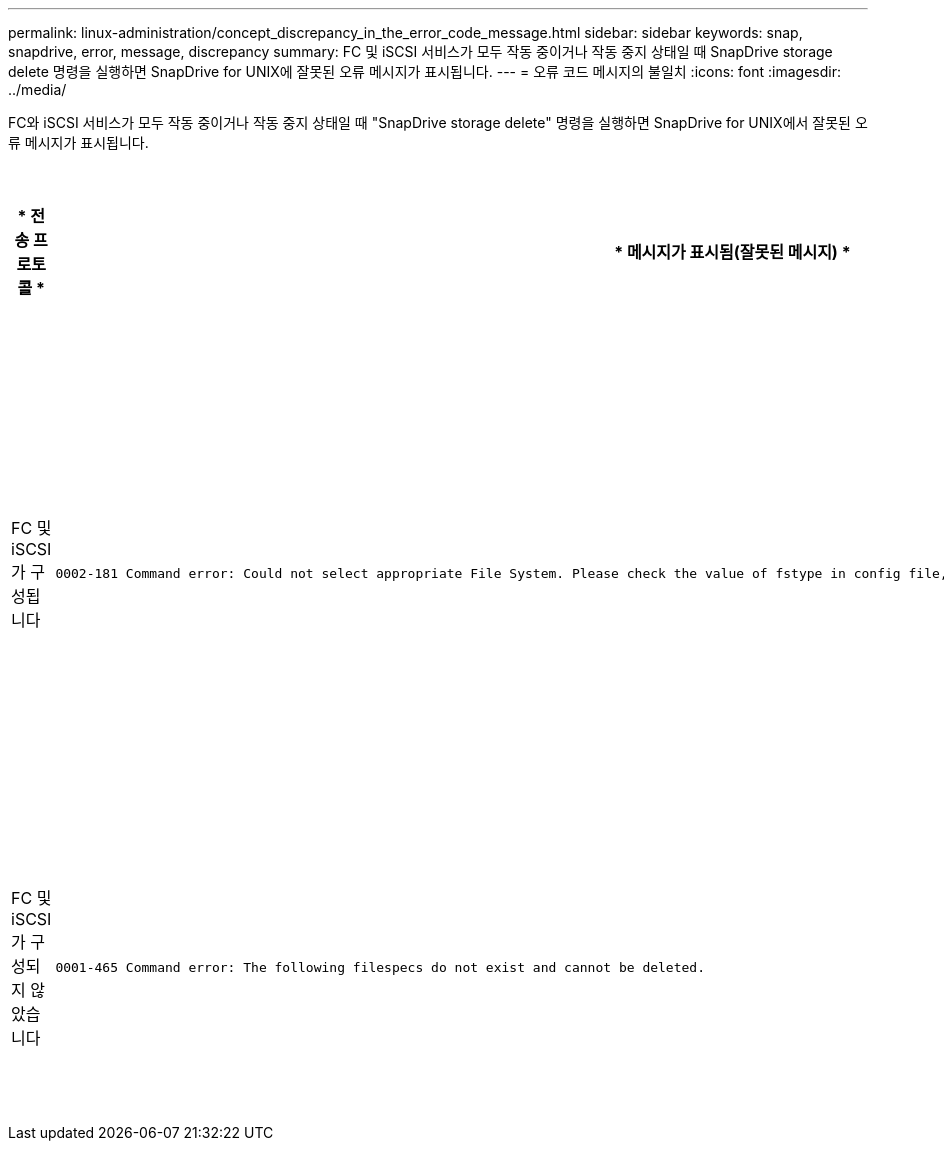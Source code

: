 ---
permalink: linux-administration/concept_discrepancy_in_the_error_code_message.html 
sidebar: sidebar 
keywords: snap, snapdrive, error, message, discrepancy 
summary: FC 및 iSCSI 서비스가 모두 작동 중이거나 작동 중지 상태일 때 SnapDrive storage delete 명령을 실행하면 SnapDrive for UNIX에 잘못된 오류 메시지가 표시됩니다. 
---
= 오류 코드 메시지의 불일치
:icons: font
:imagesdir: ../media/


[role="lead"]
FC와 iSCSI 서비스가 모두 작동 중이거나 작동 중지 상태일 때 "SnapDrive storage delete" 명령을 실행하면 SnapDrive for UNIX에서 잘못된 오류 메시지가 표시됩니다.

|===
| * 전송 프로토콜 * | * 메시지가 표시됨(잘못된 메시지) * | * 대신 표시되어야 하는 메시지(올바른 메시지) * 


 a| 
FC 및 iSCSI가 구성됩니다
 a| 
[listing]
----
0002-181 Command error: Could not select appropriate File System. Please check the value of fstype in config file, and ensure proper file system is configured in the system.
---- a| 
0002-143 Admin error: linuxissi linuxfcp 드라이버의 공존 기능은 지원되지 않습니다

호스트에 드라이버 중 하나만 로드되었는지 확인한 후 다시 시도하십시오



 a| 
FC 및 iSCSI가 구성되지 않았습니다
 a| 
[listing]
----
0001-465 Command error: The following filespecs do not exist and cannot be deleted.
---- a| 
"0001-877 관리자 오류: HBA 도우미를 찾을 수 없습니다. LUN과 관련된 명령이 실패해야 합니다

|===